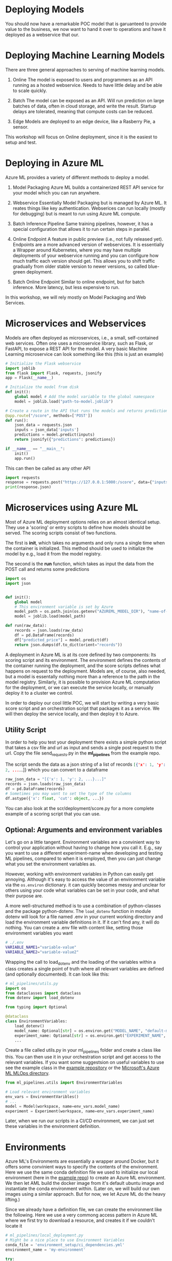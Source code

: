 #+title:
#+author: luklun
#+date: 2022-05-14

* Deploying Models
You should now have a remarkable POC model that is garuanteed to provide value to the business, we now want to hand it over to operations and have it deployed as a webservice that our.

* Deploying Machine Learning Models
There are three general approaches to serving of machine learning models.

1. Online
   The model is exposed to users and programmers as an API running as a hosted webservice. Needs to have little delay and be able to scale quickly.

2. Batch
   The model can be exposed as an API. Will run prediction on large batches of data, often in cloud storage, and write the result. Startup delays are tolerated, meaning that compute costs can be reduced.

3. Edge
   Models are deployed to an edge device, like a Rasberry Pie, a sensor.

This workshop will focus on Online deployment, since it is the easiest to setup and test.

* Deploying in Azure ML
Azure ML provides a variety of different methods to deploy a model.

1. Model Packaging
   Azure ML builds a containerized REST API service for your model which you can run anywhere.

2. Webservice
   Essentially Model Packaging but is managed by Azure ML. It reates things like key authentication.  Webserices can run locally (mostly for debugging) but is meant to run using Azure ML compute.

3. Batch Inference Pipeline
   Same training pipelines, however, it has a special configuration that allows it to run certain steps in parallel.

4. Online Endpoint
   A feature in public preview (i.e., not fully released yet). Endpoints are a more advanced version of webservices. It is essentially a Wrapper around Kubernetes, where you may have multiple deployments of your webservice running and you can configure how much traffic each version should get. This allows you to shift traffic gradually from older stable version to newer versions, so called blue-green deployment.

5. Batch Online Endpoint
   Similar to online endpoint, but for batch inference. More latency, but less expensive to run.

In this workshop, we will rely mostly on Model Packaging and Web Services.

* Microservices and Webservices
Models are often deployed as microservices, i.e., a small, self-contained web services.
Often one uses a microservice library, such as Flask, or FastAPI, to expose a REST API for the model.
A very basic Machine Learning microservice can look something like this (this is just an example)

#+begin_src python
# Initialize the Flask webservice
import joblib
from flask import Flask, requests, jsonify
app = Flask(__name__)

# Initialize the model from disk
def init():
    global model # Add the model variable to the global namespace
    model = joblib.load("path-to-model.joblib")

# Create a route in the API that runs the models and returns predictions
@app.route("/score", methods=['POST'])
def run():
    json_data = requests.json
    inputs = json_data['inputs']
    predictions = model.predict(inputs)
    return jsonify({"predictions": predictions})

if __name__ == "__main__":
    init()
    app.run()
#+end_src

This can then be called as any other API
#+begin_src python
import requests
response = requests.post("https://127.0.0.1:5000:/score", data={"inputs": [0.1, 0,2]})
print(response.json)
#+end_src

* Microservices using Azure ML
Most of Azure ML deployment options relies on an almost identical setup. They use a 'scoring' or entry scripts to define how models should be served. The scoring scripts consist of two functions.

The first is *init*, which takes no arguments and only runs a single time when the container is initialized. This method should be used to initialize the model by e.g., load it from the model registry.

The second is the *run* function, which takes as input the data from the POST call and returns some predictions

#+begin_src python
import os
import json


def init():
    global model
    # This environment variable is set by Azure
    model_path = os.path.join(os.getenv("AZUREML_MODEL_DIR"), "name-of-model")
    model = joblib.load(model_path)

def run(raw_data):
    records = json.loads(raw_data)
    df = pd.DataFrame(records)
    df["predicted_price"] = model.predict(df)
    return json.dumps(df.to_dict(orient="records"))
#+end_src

A deployment in Azure ML is at its core defined by two components: Its scoring script and its environment. The environment defines the contents of the container running the deployment, and the score scripts defines what happens on request to the deployment. Models are, of course, also needed, but a model is essentally nothing more than a reference to the path in the model registry. Similarly,  it is possible to provision Azure ML computation for the deployment, or we can execute the service locally, or manually deploy it to a cluster we control.

In order to deploy our cool little POC, we will start by writing a very basic score script and an orchestration script that packages it as a service. We will then deploy the service locally, and then deploy it to Azure.

** Utility Script
In order to help you test your deployment there exists a simple python script that takes a csv file and url as input and sends a single post request to the url. Copy the file send_requests.py in the *ml_pipelines* from the example repo.

The script sends the data as a json string of a list of records src_json{[{'x': 1, 'y': 2, ...}...]} which you can convert to a dataframe

#+begin_src python
raw_json_data = "[{'x': 1, 'y': 2, ...}...]"
records = json.loads(raw_json_data)
df = pd.DataFrame(records)
# Sometimes you may want to set the type of the columns
df.astype({'x': float, 'cut': object, ...})
#+end_src

You can also look at the scr/deployment/score.py for a more complete example of a scoring script that you can use.

** Optional: Arguments and environment variables
Let's go on a little tangent. Environment variables are a convinient way to control your application without having to change how you call it. E.g., say you want to use a different experiment-name when developing and testing ML pipelines, compared to when it is employed, then you can just change what you set the environment variables as.

However, working with environment variables in Python can easily get annoying. Although it's  easy to access the value of an environment variable via the src_python{os.environ} dictionary.  it can quickly becomes messy and unclear for others using your code what variables can be set in your code, and what their purpose are.

A more well-structured method is to use a combination of python-classes and the package python-dotenv. The src_python{load_dotenv}  function in module dotenv will look for a file named .env in your current working directory and load the environment variable definitions in it. If it can't find any, it will do nothing. You can create a .env file with content like, setting those environment variables you want

#+begin_src bash
# ./.env
VARIABLE_NAME1="variable-value"
VARIABLE_NAME2="variable-value2"
#+end_src

Wrapping the call to load_dotenv and the loading of the variables within a class creates a single point of truth where all relevant variables are defined (and optionally documented). It can look like this:

#+begin_src python
# ml_pipelines/utils.py
import os
from dataclasses import dataclass
from dotenv import load_dotenv

from typing import Optional

@dataclass
class EnvironmentVariables:
    load_dotenv()
    model_name: Optional[str] = os.environ.get("MODEL_NAME", "default-model-name")
    experiment_name: Optional[str] = os.environ.get("EXPERIMENT_NAME", "default-experiment-name")
    ...

#+end_src

Create a file called utils.py in your ml_pipelines folder and create a class like this. You can then use it in your orchestration script and get access to the relevant variables. If you want some suggestsion on useful variables to use see the example class in the [[https://github.com/lukas-lundmark/mlops-example/blob/main/ml_pipelines/utils.py][example repository]] or the [[https://github.com/microsoft/MLOpsPython/blob/master/ml_service/util/env_variables.py][Microsoft's Azure ML MLOps directory]].

#+begin_src python
from ml_pipelines.utils import EnvironmentVariables

# Load relevant environment variables
env_vars = EnvironmentVaribles()
# ...
model = Model(workspace, name=env_vars.model_name)
experiment = Experiment(workspace, name=env_vars.experiment_name)
#+end_src

Later, when we run our scripts in a CI/CD environment, we can just set these variables in the environment definition.

* Environments
Azure ML's Environments are essentially a wrapper around Docker, but it offers some convinient ways to specify the contents of the environment. Here we use the same conda definition file we used to initialize our local environment (here in the [[https://github.com/lukas-lundmark/mlops-example/blob/main/environment_setup/ci_dependencies.yml][example repo]]) to create an Azure ML environment. We then let AML build the docker image from it's default ubuntu image and instantiate the conda environment within. (Later on, we will build our own images using a similar approach. But for now, we let Azure ML do the heavy lifting.)

Since we already have a definition file, we can create the environment like the following. Here we use a very commong access pattern in Azure ML where we first try to download a resource, and creates it if we couldn't locate it

#+begin_src python
# ml_pipelines/local_deployment.py
# Might be a nice place to use Environment Variables
conda_file = 'environment_setup/ci_dependencies.yml'
environment_name = 'my-environment'

try:
    env = Environment.get(ws, name=environment_name)
except Exception:
    assert env_vars.environment_file is not None
    env = Environment.from_conda_specification(
        name=environment_name, file_path=conda_file
    )
#+end_src

Since we will use this environments alot it might be a good idea to move this code-snippet into its own function, e.g., src_python{get_environment} in the utils module.

* Defining the webservice
So, we should now have a scoring script and an environment. We then create an inference config from this information, and then find the latest version of our model.

#+begin_src python
from azureml.core import Workspace, Model
from azureml.core.model import InferenceConfig
from ml_pipelines.utils import EnvironmentVariables, get_environment
# ...

workspace = Workspace.from_config()
env_vars = EnvironmentVariables()
environment = get_environment(workspace, env_vars)
inference_config = InferenceConfig(
    entry_script=env_vars.scoring_file,
    source_directory=env_vars.scoring_dir,
    environment=environment,
)
# Will return the latest model version
model = Model(workspace, name=env_vars.model_name, version=None)
#+end_src

#+RESULTS:

You can then build the webservice as a docker container and wait for it to finish
#+begin_src python
package = Model.package(
    workspace,
    models=[model],
    inference_config=inference_config
)
package.wait_for_creation(show_output=True)
# Print the location of the new docker image
print(package.location)
#+end_src

Create a new script from all this and place it in the ml_piplines folder. Run the script and package the model. This will take a while, 5-10 minutes. Azure ML will first create the environment image first, and then it will build a service image based on that image and your score script.

The field *location* in the packaged model will point to the new microservice image in your Azure Container Registry

First, login to your Azure Container Registry (you should be able to see the name of your registry the page of your workspace in the Azure Portal).
#+begin_src bash
az acr login --name <name-of-your-azure-container-registry>
#+end_src

Then, you can run the container on your local machine
#+begin_src bash
docker run <location-of-your-webservice> -p 6891:5001 --name my-cool-webservice
#+end_src

Note that if things crashes and you need to rebuild the container, it will not take as long to rebuild the container since the environment has already been created.

** Request script
There is a utility script that you can use to send request to



* Azure ML Webservice
Having a docker is a neat way to see what is going on under the hood. However, Azure ML offers a further abstraction in the form of WebServices. A webservice allows you to automatically deploy the docker we built in the previous step to a compute resource of your choice. It also handles things like authentication and load balancing.

In order to test how a webservice performs, it is a good idea to perform a local deployment first. Instead of packaging the model, like we did in the previous step, we deploy the model. The only difference is that we provide a deployment configuration and a name for the service.

The deployment configuration defines what kind of compute the model should run on. Since we want to run it locally, we can use the LocalWebservice class to create a local deployment configuration.

#+begin_src python
deployment_config = LocalWebservice.deploy_configuration(port=6789)
#+end_src

Then, we can create a deployment as the following
#+begin_src python
service = Model.deploy(
    workspace=workspace,
    name="<name-of-service>",
    models=[model],
    inference_config=inference_config,
    deployment_config=deployment_config,
    overwrite=True,
    deployment_target=None
)
service.wait_for_deployment(show_output=True)
#+end_src

Setting deployment_target to None means that the service is started locally using Docker.


* Deploying to Azure ML Compute
However, if we want to make the model available to everyone, we need to deploy it to the cloud. Defining a small kubernetes cluster is fairly easy in Azure ML. If you have a free subscriptions, your vCPU quota is usually quite small, so we should limit ourselves to using a single node. Standard production clusters require a minimum of three nodes, so you should set the cluster purpose to DEV_TEST.

Something like this should do the trick.
#+begin_src python
inference_cluster_name = "my-aks"
try:
    aks_target = AksCompute(workspace, name=inference_cluster_name)
except ComputeTargetException:
    provisioning_config = AksCompute.provisioning_configuration(
        vm_size='Standard_D2as_v4',
        agent_count = 1,
        cluster_purpose = AksCompute.ClusterPurpose.DEV_TEST
    )
    aks_target = ComputeTarget.create(
        workspace = workspace,
        name = inference_cluster_name,
        provisioning_configuration = provisioning_config
    )
    aks_target.wait_for_completion(show_output = True)
#+end_src

Then, instead of packaging the model like we did before, we define a Kubernetes Weservice configuration and deploy our model.

#+begin_src python
model = Model(workspace, name=env_vars.model_name, version=args.model_version)
deployment_config = AksWebservice.deploy_configuration(cpu_cores = 1, memory_gb = 1)

service = Model.deploy(
    workspace=workspace,
    name=env_vars.service_name,
    models=[model],
    inference_config=inference_config,
    deployment_config=deployment_config,
    overwrite=True,
    deployment_target=aks_target
)
service.wait_for_deployment(show_output=True)
print(service.scoring_uri)
#+end_src

Running this script can take up to 10 minutes, with most of the time being spent setting up the compute cluster. Since we reused our previous package, we don't have to rebuild the container.

* Final Thougths
So far, we have created a very basic POC and we have already deployed it as a webservice running in a mock production environment. Your little project can now be considered as being MLOps Level 0. The next step is now to move towards MLOps Level 1, by making our training automated. In the step after that, we will move towards running training in GitHub.
